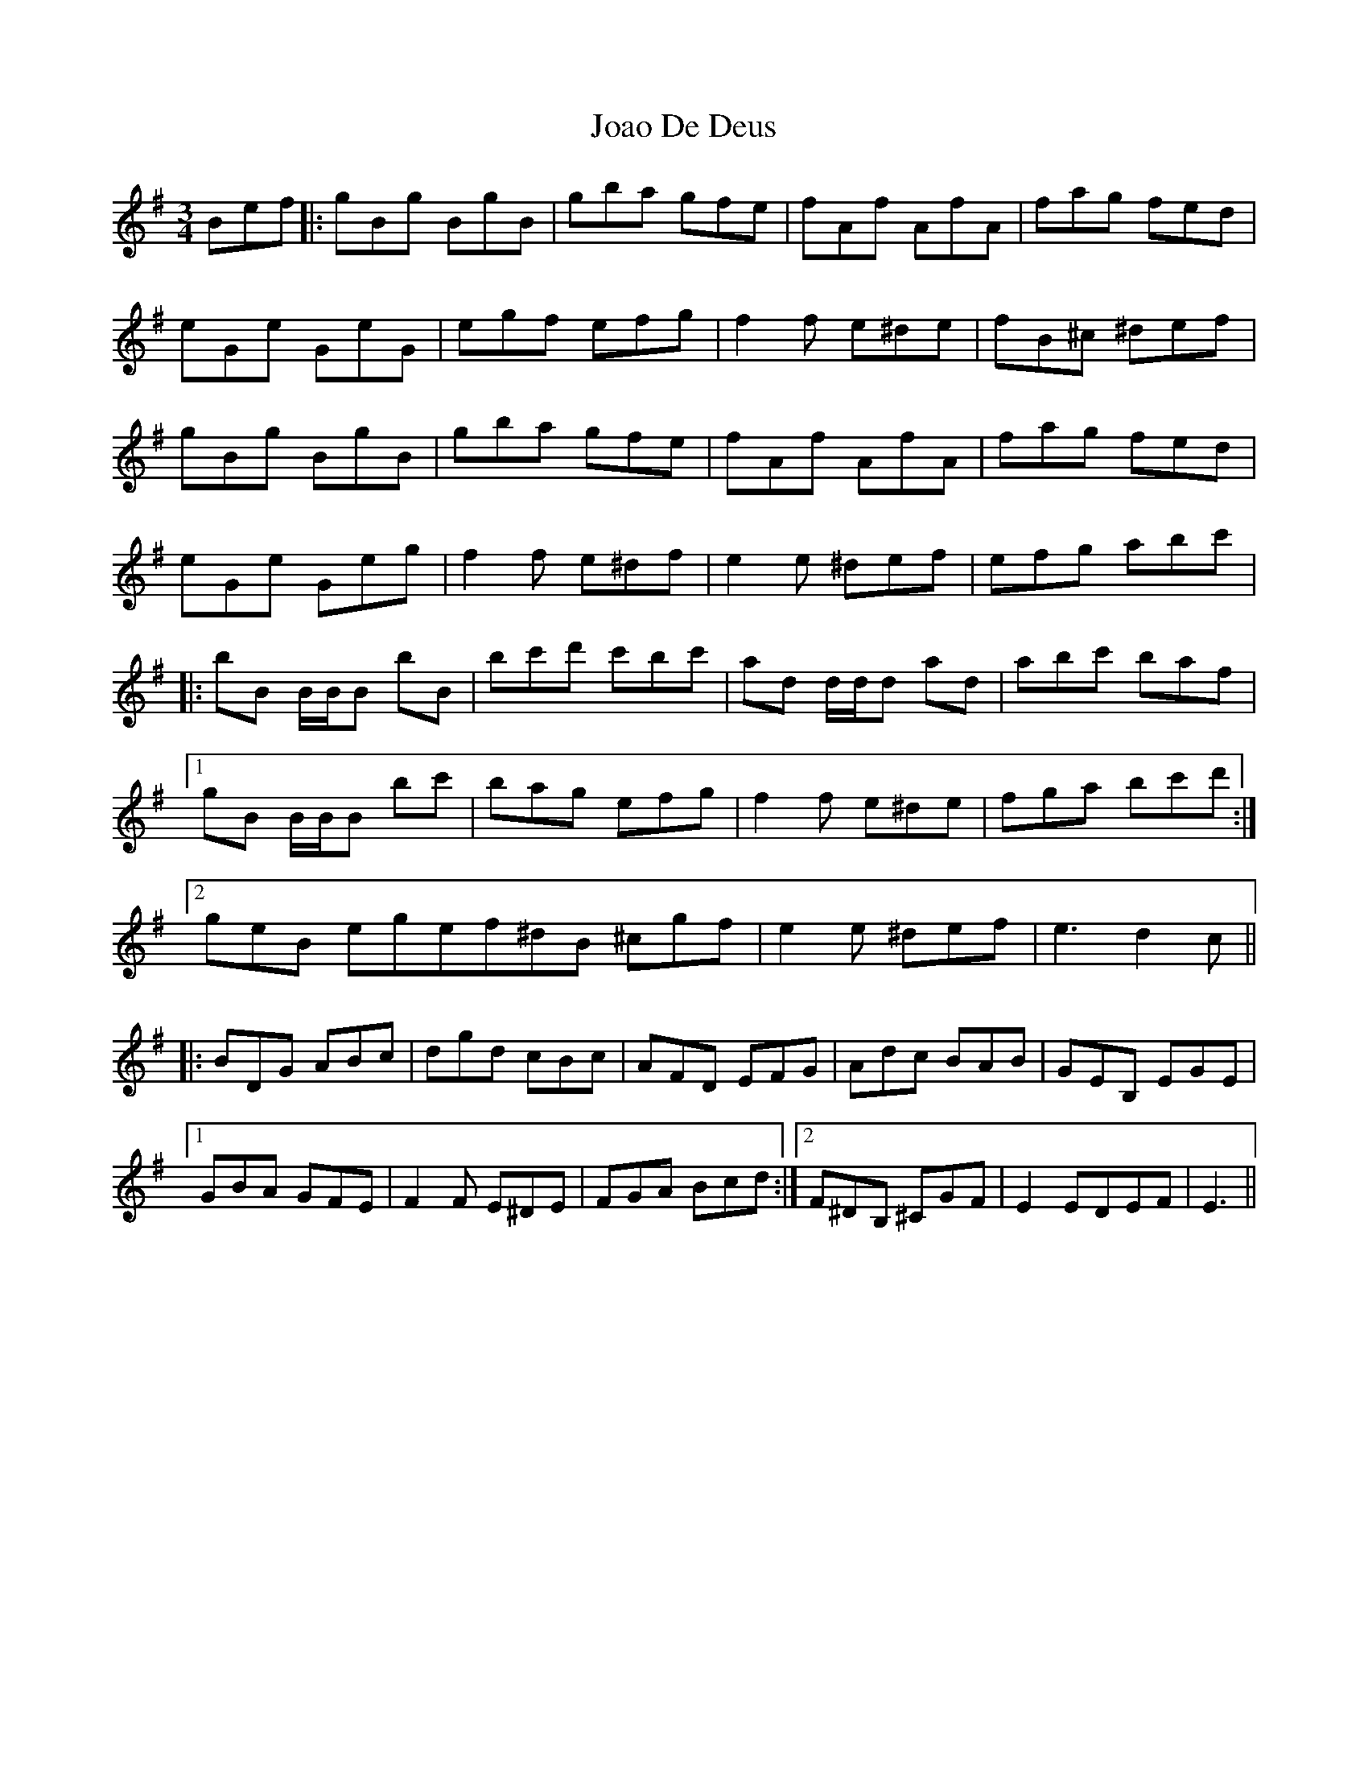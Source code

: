 X: 20162
T: Joao De Deus
R: waltz
M: 3/4
K: Eminor
Bef|:gBg BgB|gba gfe|fAf AfA|fag fed|
eGe GeG|egf efg|f2f e^de|fB^c ^def|
gBg BgB|gba gfe|fAf AfA|fag fed|
eGe Geg|f2f e^df|e2 e ^def|efg abc'|
|:bB B/B/B bB|bc'd' c'bc'|ad d/d/d ad|abc' baf|
[1gB B/B/B bc'|bag efg|f2f e^de|fga bc'd':|
[2geB egef^dB ^cgf|e2e ^def|e3 d2c||
|:BDG ABc|dgd cBc|AFD EFG|Adc BAB|GEB, EGE|
[1GBA GFE|F2F E^DE|FGA Bcd:|2 F^DB, ^CGF|E2E^ DEF|E3||

